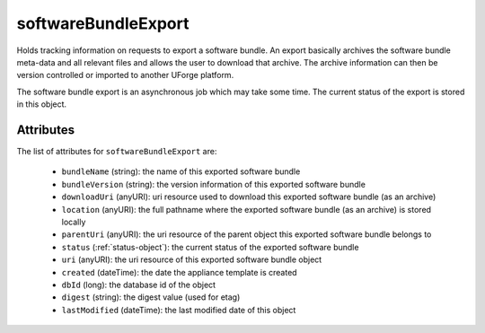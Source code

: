 .. Copyright FUJITSU LIMITED 2019

.. _softwarebundleexport-object:

softwareBundleExport
====================

Holds tracking information on requests to export a software bundle. An export basically archives the software bundle meta-data and all relevant files and allows the user to download that archive. The archive information can then be version controlled or imported to another UForge platform.

The software bundle export is an asynchronous job which may take some time. The current status of the export is stored in this object.

Attributes
~~~~~~~~~~

The list of attributes for ``softwareBundleExport`` are:

	* ``bundleName`` (string): the name of this exported software bundle
	* ``bundleVersion`` (string): the version information of this exported software bundle
	* ``downloadUri`` (anyURI): uri resource used to download this exported software bundle (as an archive)
	* ``location`` (anyURI): the full pathname where the exported software bundle (as an archive) is stored locally
	* ``parentUri`` (anyURI): the uri resource of the parent object this exported software bundle belongs to
	* ``status`` (:ref:`status-object`): the current status of the exported software bundle
	* ``uri`` (anyURI): the uri resource of this exported software bundle object
	* ``created`` (dateTime): the date the appliance template is created
	* ``dbId`` (long): the database id of the object
	* ``digest`` (string): the digest value (used for etag)
	* ``lastModified`` (dateTime): the last modified date of this object


